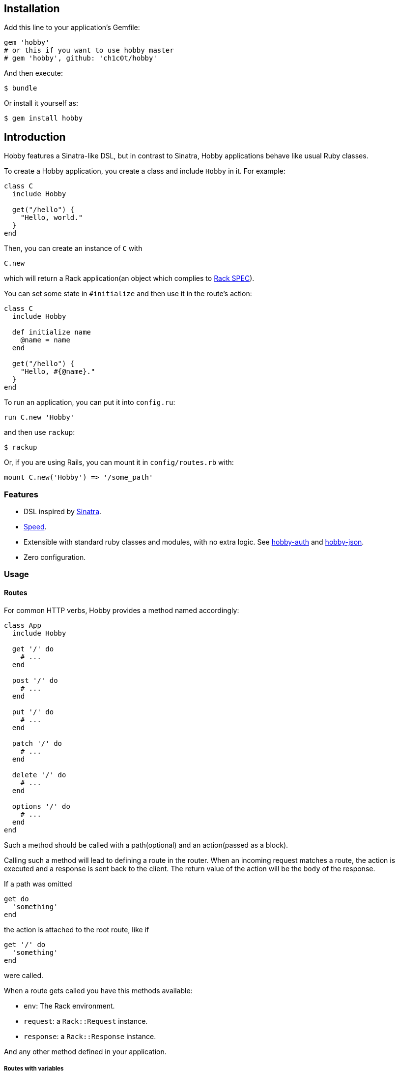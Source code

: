 [[installation]]
== Installation

Add this line to your application's Gemfile:

[source,ruby]
----
gem 'hobby'
# or this if you want to use hobby master
# gem 'hobby', github: 'ch1c0t/hobby'
----

And then execute:

[source,bash]
----
$ bundle
----

Or install it yourself as:

[source,bash]
----
$ gem install hobby
----

[[introduction]]
== Introduction

Hobby features a Sinatra-like DSL, but in contrast to Sinatra,
Hobby applications behave like usual Ruby classes.

To create a Hobby application, you create a class and include `Hobby` in it.
For example:

[source,ruby]
----
class C
  include Hobby

  get("/hello") {
    "Hello, world."
  }
end
----

Then, you can create an instance of `C` with

[source,ruby]
----
C.new
----

which will return a Rack application(an object which complies to 
http://rubydoc.info/github/rack/rack/master/file/SPEC[Rack SPEC]).

You can set some state in `#initialize` and then use it in the route's action:

[source,ruby]
----
class C
  include Hobby

  def initialize name
    @name = name
  end

  get("/hello") {
    "Hello, #{@name}."
  }
end
----

To run an application, you can put it into `config.ru`:

[source,ruby]
----
run C.new 'Hobby'
----

and then use `rackup`:

[source,bash]
----
$ rackup
----

Or, if you are using Rails, you can mount it in `config/routes.rb` with:
[source,ruby]
----
mount C.new('Hobby') => '/some_path'
----

[[features]]
Features
~~~~~~~~

* DSL inspired by http://www.sinatrarb.com/[Sinatra].
* https://github.com/luislavena/bench-micro[Speed].
* Extensible with standard ruby classes and modules, with no extra
logic. See https://github.com/ch1c0t/hobby-auth[hobby-auth] and
https://github.com/ch1c0t/hobby-json[hobby-json].
* Zero configuration.

[[usage]]
Usage
~~~~~

[[routes]]
Routes
^^^^^^

For common HTTP verbs, Hobby provides a method named accordingly:

[source,ruby]
----
class App
  include Hobby

  get '/' do
    # ...
  end

  post '/' do
    # ...
  end

  put '/' do
    # ...
  end

  patch '/' do
    # ...
  end

  delete '/' do
    # ...
  end

  options '/' do
    # ...
  end
end
----

Such a method should be called with a path(optional) and an action(passed as a block).

Calling such a method will lead to defining a route in the router.
When an incoming request matches a route,
the action is executed and a response is sent back to the client.
The return value of the action will be the `body` of the response.

If a path was omitted
[source,ruby]
----
get do
  'something'
end
----

the action is attached to the root route, like if
[source,ruby]
----
get '/' do
  'something'
end
----

were called.


When a route gets called you have this methods available:

* `env`: The Rack environment.
* `request`: a `Rack::Request` instance.
* `response`: a `Rack::Response` instance.

And any other method defined in your application.

[[routes-with-variables]]
Routes with variables
+++++++++++++++++++++

[source,ruby]
----
require 'hobby'

class App
  include Hobby
  # matches both /hi/hobbit and /hi/patricio
  get '/hi/:name' do
    "Hello #{my[:name]}"
  end
end
----

[[redirecting]]
Redirecting
+++++++++++

If you look at Hobby implementation, you may notice that there is no
`redirect` method (or similar). This is because such functionality is
provided by
https://github.com/rack/rack/blob/master/lib/rack/response.rb[Rack::Response]
and for now we http://en.wikipedia.org/wiki/Don't_repeat_yourself[don't
wan't to repeat ourselves] (obviously you can create an extension!). So,
if you want to redirect to another route, do it like this:

[source,ruby]
----
require 'hobby'

class App
  include Hobby

  get '/' do
    response.redirect '/hi'
  end

  get '/hi' do
    'Hello World!'
  end
end
----

[[halting]]
Halting
+++++++

To immediately stop a request within route you can use `throw :halt`.

[source,ruby]
----
require 'hobby'

class App < Hobbit::Base
  use Rack::Session::Cookie, secret: SecureRandom.hex(64)

  def session
    env['rack.session']
  end

  get '/' do
    response.status = 401
    throw :halt, response.finish
  end
end
----

[[built-on-top-of-rack]]
Built on top of rack
^^^^^^^^^^^^^^^^^^^^

Each Hobby application is a Rack stack (See this
http://m.onkey.org/ruby-on-rack-2-the-builder[blog post] for more
information).

[[mapping-applications]]
Mapping applications
++++++++++++++++++++

You can mount any Rack application to the stack by using the `map` class
method:

[source,ruby]
----
require 'hobby'

class InnerApp
  include Hobby

  # gets called when path_info = '/inner'
  get do
    'Hello InnerApp!'
  end
end

class App
  include Hobby

  map('/inner') { run InnerApp.new }

  get '/' do
    'Hello App!'
  end
end
----

[[using-middleware]]
Using middleware
++++++++++++++++

You can add any Rack middleware to the stack by using the `use` class
method:

[source,ruby]
----
require 'hobby'

class App
  include Hobby

  use Rack::Session::Cookie, secret: SecureRandom.hex(64)
  use Rack::ShowExceptions

  def session
    env['rack.session']
  end

  get '/' do
    session[:name] = 'hobbit'
  end

  # more routes...
end

run App.new
----

[[security]]
Security
^^^^^^^^

By default, Hobbit (nor Rack) comes without any protection against web
attacks. The use of
https://github.com/rkh/rack-protection[rack-protection] is highly
recommended:

[source,ruby]
----
require 'hobby'
require 'rack/protection'
require 'securerandom'

class App
  include Hobby

  use Rack::Session::Cookie, secret: SecureRandom.hex(64)
  use Rack::Protection

  get '/' do
    'Hello World!'
  end
end
----

See the https://github.com/rkh/rack-protection[rack-protection]
documentation for futher information.

[[testing]]
Testing
^^^^^^^

https://github.com/brynary/rack-test[rack-test] is highly recommended.
See an example:

In `app.rb`:

[source,ruby]
----
require 'hobbit'

class App
  include Hobby

  get '/' do
    'Hello World!'
  end
end
----

In `app_spec.rb`:

[source,ruby]
----
require 'minitest/autorun'
# imagine that app.rb and app_spec.rb are stored in the same directory
require 'app'

describe App do
  include Rack::Test::Methods

  def app
    App.new
  end

  describe 'GET /' do
    it 'must be ok' do
      get '/'
      last_response.must_be :ok?
      last_response.body.must_match /Hello World!/
    end
  end
end
----

See the https://github.com/brynary/rack-test[rack-test] documentation
for futher information.

[[extensions]]
Extensions
^^^^^^^^^^

You can extend Hobbit by creating standard ruby modules. See an example:

[source,ruby]
----
module MyExtension
  def do_something
    # do something
  end
end

class App
  include Hobby
  include MyExtension

  get '/' do
    do_something
    'Hello World!'
  end
end
----

[[available-extensions]]
Available extensions
++++++++++++++++++++

* https://github.com/ch1c0t/hobby-auth[hobby-auth]: User authorization.
* https://github.com/ch1c0t/hobby-json[hobby-json]: JSON requests and
responses.
